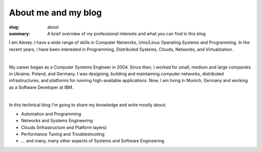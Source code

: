 About me and my blog
####################

:slug: about
:summary: A brief overview of my professional interests and what you can find in this blog

|avatara| 
I am Alexey. I have a wide range of skills in Computer Networks, Unix/Linux Operating Systems and Programming.
In the recent years, I have been interested in Programming, Distributed Systems, Clouds, Networks, and Virtualization.

|

My career began as a Computer Systems Engineer in 2004.
Since then, I worked for small, medium and large companies in Ukraine, Poland, and Germany.
I was designing, building and maintaining computer networks, distributed infrastructures, and platforms for running high-available applications.
Now, I am living in Munich, Germany and working as a Software Developer at IBM.

|

In this technical blog I'm going to share my knowledge and write mostly about:

* Automation and Programming
* Networks and Systems Engineering
* Clouds (Infrastructure and Platform layers)
* Performance Tuning and Troubleshooting
* ... and many, many other aspects of Systems and Software Engineering

.. |avatara| image:: {static}/files/ava-2019.jpg
   :width: 16%
   :alt: avatara
   :class: img right
